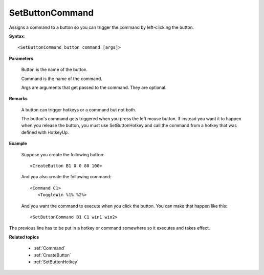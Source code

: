 .. _SetButtonCommand:

SetButtonCommand
==============================================================================
Assigns a command to a button so you can trigger the command by left-clicking the button.

**Syntax**::

    <SetButtonCommand button command [args]>

**Parameters**

    Button is the name of the button.

    Command is the name of the command.

    Args are arguments that get passed to the command. They are optional.

**Remarks**

    A button can trigger hotkeys or a command but not both.

    The button's command gets triggered when you press the left mouse button. If instead you want it to happen when you release the button, you must use SetButtonHotkey and call the command from a hotkey that was defined with HotkeyUp.

**Example**

    Suppose you create the following button::

        <CreateButton B1 0 0 80 100>

    And you also create the following command::

        <Command C1>
           <ToggleWin %1% %2%>

    And you want the command to execute when you click the button. You can make that happen like this::

        <SetButtonCommand B1 C1 win1 win2>

The previous line has to be put in a hotkey or command somewhere so it executes and takes effect.

**Related topics**

    - :ref:`Command`
    - :ref:`CreateButton`
    - :ref:`SetButtonHotkey`
